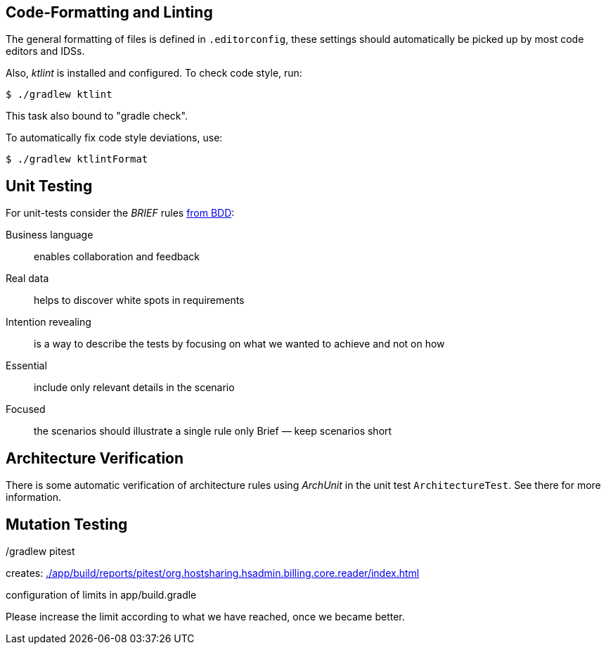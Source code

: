 
== Code-Formatting and Linting

The general formatting of files is defined in `.editorconfig`, these settings should automatically be picked up by most code editors and IDSs.

Also, _ktlint_ is installed and configured.
To check code style, run:

[source,shell script]
----
$ ./gradlew ktlint
----

This task also bound to "gradle check".

To automatically fix code style deviations, use:

[source,shell script]
----
$ ./gradlew ktlintFormat
----

== Unit Testing

For unit-tests consider the __BRIEF__ rules http://gasparnagy.com/2019/05/clean-up-bad-bdd-scenarios/[from BDD]:

Business language::
enables collaboration and feedback

Real data::
helps to discover white spots in requirements

Intention revealing::

is a way to describe the tests by focusing on what we wanted to achieve and not on how

Essential::
include only relevant details in the scenario

Focused::
the scenarios should illustrate a single rule only
Brief — keep scenarios short



== Architecture Verification

There is some automatic verification of architecture rules using __ArchUnit__ in the unit test `ArchitectureTest`.
See there for more information.

== Mutation Testing

./gradlew pitest

creates: link:./app/build/reports/pitest/org.hostsharing.hsadmin.billing.core.reader/index.html[]

configuration of limits in app/build.gradle

Please increase the limit according to what we have reached, once we became better.
